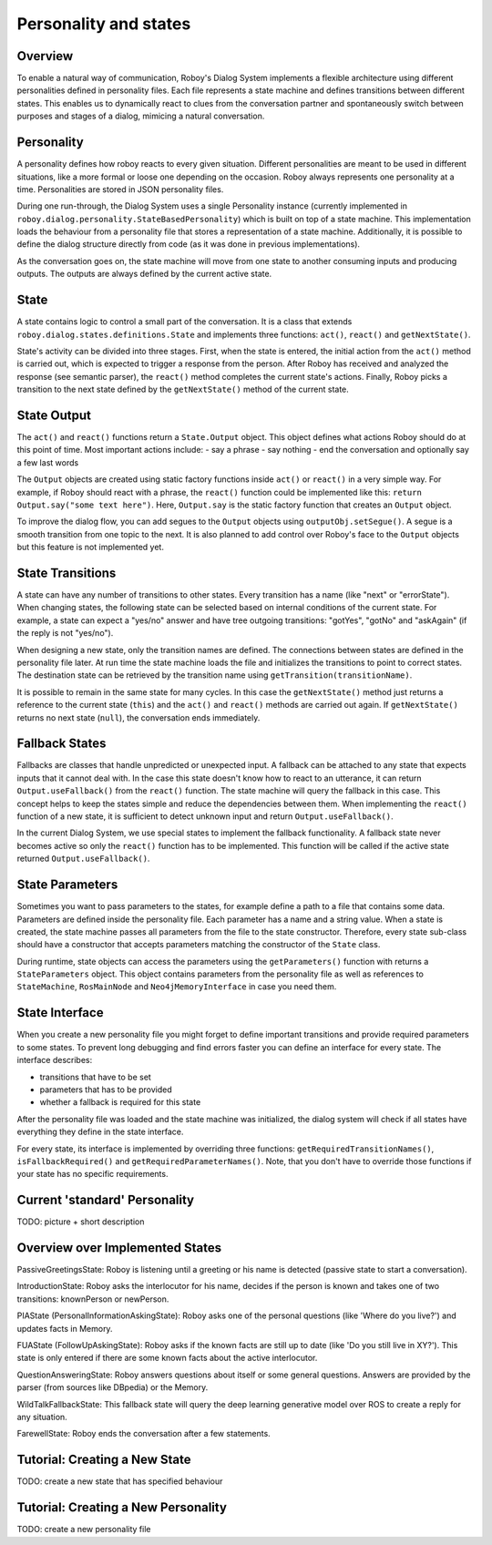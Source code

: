 Personality and states
======================
Overview
--------

To enable a natural way of communication, Roboy's Dialog System implements a flexible architecture using different personalities defined in personality files. Each file represents a state machine and defines transitions between different states. This enables us to dynamically react to clues from the conversation partner and spontaneously switch between purposes and stages of a dialog, mimicing a natural conversation.


Personality
-----------

A personality defines how roboy reacts to every given situation. Different personalities are meant to be used in different situations, like a more formal or loose one depending on the occasion. Roboy always represents one personality at a time. Personalities are stored in JSON personality files.

During one run-through, the Dialog System uses a single Personality instance (currently implemented in ``roboy.dialog.personality.StateBasedPersonality``) which is built on top of a state machine. This implementation loads the behaviour from a personality file that stores a representation of a state machine. Additionally, it is possible to define the dialog structure directly from code (as it was done in previous implementations).

As the conversation goes on, the state machine will move from one state to another consuming inputs and producing outputs. The outputs are always defined by the current active state.


State
-----

A state contains logic to control a small part of the conversation. It is a class that extends ``roboy.dialog.states.definitions.State`` and implements three functions: ``act()``, ``react()`` and ``getNextState()``.

State's activity can be divided into three stages. First, when the state is entered, the initial action from the ``act()`` method is carried out, which is expected to trigger a response from the person. After Roboy has received and analyzed the response (see semantic parser), the ``react()`` method completes the current state's actions. Finally, Roboy picks a transition to the next state defined by the ``getNextState()`` method of the current state.

State Output
------------
The ``act()`` and ``react()`` functions return a ``State.Output`` object. This object defines what actions Roboy should do at this point of time. Most important actions include:
- say a phrase
- say nothing
- end the conversation and optionally say a few last words

The ``Output`` objects are created using static factory functions inside ``act()`` or ``react()`` in a very simple way. For example, if Roboy should react with a phrase, the ``react()`` function could be implemented like this: ``return Output.say("some text here")``. Here, ``Output.say`` is the static factory function that creates an ``Output`` object.

To improve the dialog flow, you can add segues to the ``Output`` objects using ``outputObj.setSegue()``. A segue is a smooth transition from one topic to the next. It is also planned to add control over Roboy's face to the ``Output`` objects but this feature is not implemented yet.


State Transitions
-----------------

A state can have any number of transitions to other states. Every transition has a name (like "next" or "errorState"). When changing states, the following state can be selected based on internal conditions of the current state. For example, a state can expect a "yes/no" answer and have tree outgoing transitions: "gotYes", "gotNo" and "askAgain" (if the reply is not "yes/no"). 
 
When designing a new state, only the transition names are defined. The connections between states are defined in the personality file later. At run time the state machine loads the file and initializes the transitions to point to correct states. The destination state can be retrieved by the transition name using ``getTransition(transitionName)``.

It is possible to remain in the same state for many cycles. In this case the ``getNextState()`` method just returns a reference to the current state (``this``) and the ``act()`` and ``react()`` methods are carried out again. If ``getNextState()`` returns no next state (``null``), the conversation ends immediately.


Fallback States
---------------

Fallbacks are classes that handle unpredicted or unexpected input. A fallback can be attached to any state that expects inputs that it cannot deal with. In the case this state doesn't know how to react to an utterance, it can return ``Output.useFallback()`` from the ``react()`` function. The state machine will query the fallback in this case. This concept helps to keep the states simple and reduce the dependencies between them. When implementing the ``react()`` function of a new state, it is sufficient to detect unknown input and return ``Output.useFallback()``.

In the current Dialog System, we use special states to implement the fallback functionality. A fallback state never becomes active so only the ``react()`` function has to be implemented. This function will be called if the active state returned ``Output.useFallback()``.


State Parameters
----------------
Sometimes you want to pass parameters to the states, for example define a path to a file that contains some data. Parameters are defined inside the personality file. Each parameter has a name and a string value. When a state is created, the state machine passes all parameters from the file to the state constructor. Therefore, every state sub-class should have a constructor that accepts parameters matching the constructor of the ``State`` class.

During runtime, state objects can access the parameters using the ``getParameters()`` function with returns a ``StateParameters`` object. This object contains parameters from the personality file as well as references to ``StateMachine``, ``RosMainNode`` and ``Neo4jMemoryInterface`` in case you need them.


State Interface
---------------

When you create a new personality file you might forget to define important transitions and provide required parameters to some states. To prevent long debugging and find errors faster you can define an interface for every state. The interface describes:

- transitions that have to be set
- parameters that has to be provided
- whether a fallback is required for this state

After the personality file was loaded and the state machine was initialized, the dialog system will check if all states have everything they define in the state interface.

For every state, its interface is implemented by overriding three functions: ``getRequiredTransitionNames()``, ``isFallbackRequired()`` and ``getRequiredParameterNames()``. Note, that you don't have to override those functions if your state has no specific requirements.



Current 'standard' Personality
------------------------------
TODO: picture + short description



Overview over Implemented States
--------------------------------

PassiveGreetingsState: Roboy is listening until a greeting or his name is detected (passive state to start a conversation).

IntroductionState: Roboy asks the interlocutor for his name, decides if the person is known and takes one of two transitions: knownPerson or newPerson.

PIAState (PersonalInformationAskingState): Roboy asks one of the personal questions (like 'Where do you live?') and updates facts in Memory.

FUAState (FollowUpAskingState): Roboy asks if the known facts are still up to date (like 'Do you still live in XY?').  This state is only entered if there are some known facts about the active interlocutor.

QuestionAnsweringState: Roboy answers questions about itself or some general questions. Answers are provided by the parser (from sources like DBpedia) or the Memory.

WildTalkFallbackState: This fallback state will query the deep learning generative model over ROS to create a reply for any situation.

FarewellState: Roboy ends the conversation after a few statements.




Tutorial: Creating a New State
------------------------------

TODO: create a new state that has specified behaviour


Tutorial: Creating a New Personality
------------------------------------

TODO: create a new personality file
